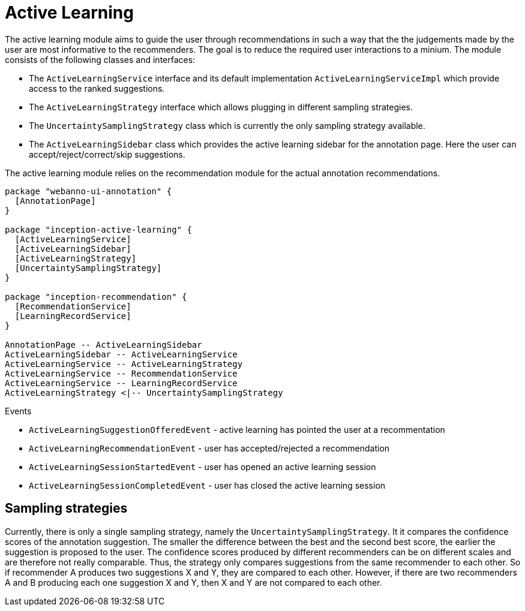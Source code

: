// Copyright 2019
// Ubiquitous Knowledge Processing (UKP) Lab
// Technische Universität Darmstadt
// 
// Licensed under the Apache License, Version 2.0 (the "License");
// you may not use this file except in compliance with the License.
// You may obtain a copy of the License at
// 
// http://www.apache.org/licenses/LICENSE-2.0
// 
// Unless required by applicable law or agreed to in writing, software
// distributed under the License is distributed on an "AS IS" BASIS,
// WITHOUT WARRANTIES OR CONDITIONS OF ANY KIND, either express or implied.
// See the License for the specific language governing permissions and
// limitations under the License.

[[sect_activeLearning]]
= Active Learning

The active learning module aims to guide the user through recommendations in such a way that the
the judgements made by the user are most informative to the recommenders. The goal is to reduce
the required user interactions to a minium. The module consists of the following classes and
interfaces:

* The `ActiveLearningService` interface and its default implementation `ActiveLearningServiceImpl`
  which provide access to the ranked suggestions.
* The `ActiveLearningStrategy` interface which allows plugging in different sampling strategies.
* The `UncertaintySamplingStrategy` class which is currently the only sampling strategy available.
* The `ActiveLearningSidebar` class which provides the active learning sidebar for the annotation
  page. Here the user can accept/reject/correct/skip suggestions.
  
The active learning module relies on the recommendation module for the actual annotation
recommendations.

[plantuml]
....
package "webanno-ui-annotation" {
  [AnnotationPage]
}

package "inception-active-learning" {
  [ActiveLearningService]
  [ActiveLearningSidebar]
  [ActiveLearningStrategy]
  [UncertaintySamplingStrategy]
}

package "inception-recommendation" {
  [RecommendationService]
  [LearningRecordService]
}

AnnotationPage -- ActiveLearningSidebar
ActiveLearningSidebar -- ActiveLearningService
ActiveLearningService -- ActiveLearningStrategy
ActiveLearningService -- RecommendationService
ActiveLearningService -- LearningRecordService
ActiveLearningStrategy <|-- UncertaintySamplingStrategy
....

.Events
* `ActiveLearningSuggestionOfferedEvent` - active learning has pointed the user at a recommentation
* `ActiveLearningRecommendationEvent` - user has accepted/rejected a recommendation
* `ActiveLearningSessionStartedEvent` - user has opened an active learning session
* `ActiveLearningSessionCompletedEvent` - user has closed the active learning session

== Sampling strategies

Currently, there is only a single sampling strategy, namely the `UncertaintySamplingStrategy`. It
it compares the confidence scores of the annotation suggestion. The smaller the difference between
the best and the second best score, the earlier the suggestion is proposed to the user. The 
confidence scores produced by different recommenders can be on different scales and are therefore
not really comparable. Thus, the strategy only compares suggestions from the same recommender to
each other. So if recommender A produces two suggestions X and Y, they are compared to each other.
However, if there are two recommenders A and B producing each one suggestion X and Y, then X and Y
are not compared to each other.

